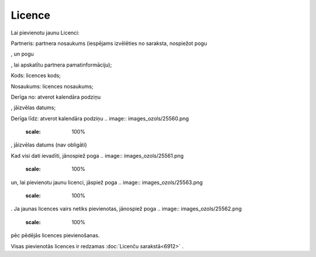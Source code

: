 .. 6908 Licence*********** 
Lai pievienotu jaunu Licenci:



.. image:: images_ozols/25559.png
    :scale: 100%




Partneris: partnera nosaukums (iespējams izvēlēties no saraksta,
nospiežot pogu .. image:: images_ozols/25564.png
    :scale: 100%
, un pogu .. image:: images_ozols/25565.png
    :scale: 100%
, lai apskatītu partnera pamatinformāciju);

Kods: licences kods;

Nosaukums: licences nosaukums;

Derīga no: atverot kalendāra podziņu .. image:: images_ozols/25560.png
    :scale: 100%
, jāizvēlas datums;

Derīga līdz: atverot kalendāra podziņu .. image::
images_ozols/25560.png
    :scale: 100%
, jāizvēlas datums (nav obligāti)

Kad visi dati ievadīti, jānospiež poga .. image::
images_ozols/25561.png
    :scale: 100%
un, lai pievienotu jaunu licenci, jāspiež poga .. image::
images_ozols/25563.png
    :scale: 100%
. Ja jaunas licences vairs netiks pievienotas, jānospiež poga ..
image:: images_ozols/25562.png
    :scale: 100%
pēc pēdējās licences pievienošanas.

Visas pievienotās licences ir redzamas :doc:`Licenču sarakstā<6912>` .

 